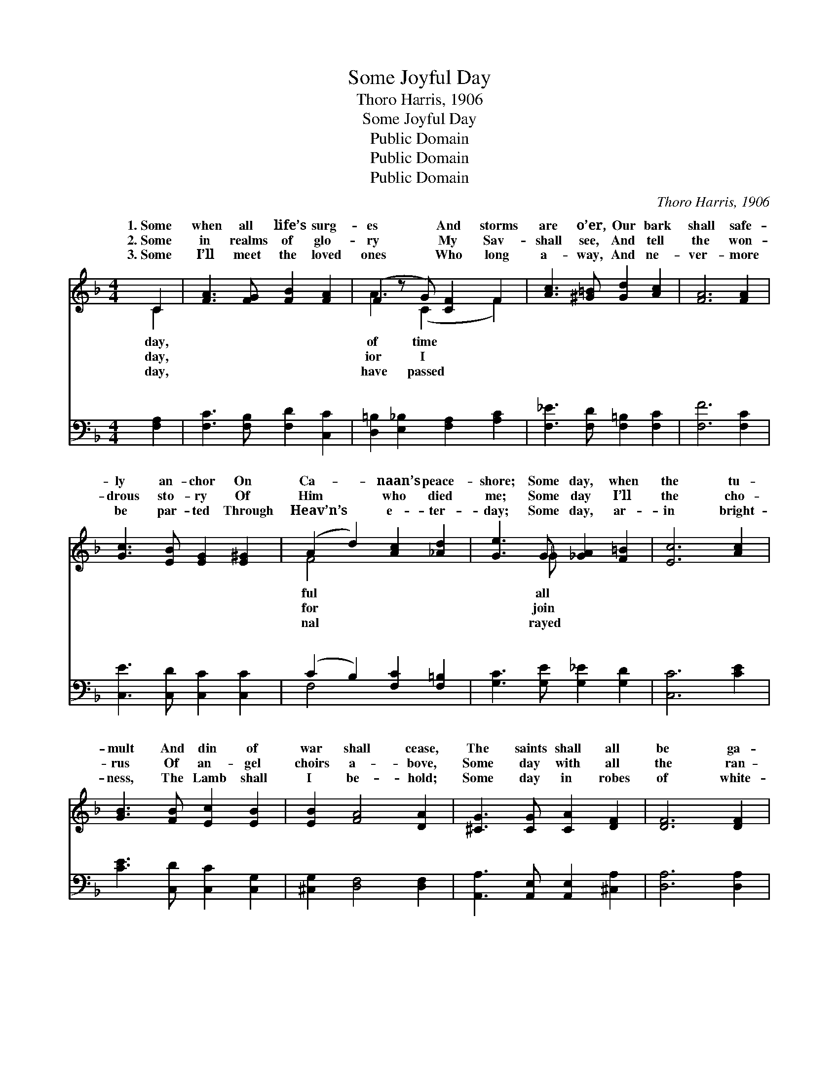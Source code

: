 X:1
T:Some Joyful Day
T:Thoro Harris, 1906
T:Some Joyful Day
T:Public Domain
T:Public Domain
T:Public Domain
C:Thoro Harris, 1906
Z:Public Domain
%%score ( 1 2 ) ( 3 4 )
L:1/8
M:4/4
K:F
V:1 treble 
V:2 treble 
V:3 bass 
V:4 bass 
V:1
 C2 | [FA]3 [FG] [FB]2 [FA]2 | (F2 z G) [CF]2 F2 | [Ac]3 [^G=B] [Gd]2 [Ac]2 | [FA]6 [FA]2 | %5
w: 1.~Some|when all life’s surg-|es * And storms|are o’er, Our bark|shall safe-|
w: 2.~Some|in realms of glo-|ry * My Sav-|shall see, And tell|the won-|
w: 3.~Some|I’ll meet the loved|ones * Who long|a- way, And ne-|ver- more|
 [Gc]3 [EB] [EG]2 [E^G]2 | (A2 d2) [Ac]2 [_Ad]2 | [Ge]3 G [_GA]2 [F=B]2 | [Ec]6 [Ac]2 | %9
w: ly an- chor On|Ca- * naan’s peace-|shore; Some day, when|the tu-|
w: drous sto- ry Of|Him * who died|me; Some day I’ll|the cho-|
w: be par- ted Through|Heav’n’s * e- ter-|day; Some day, ar-|in bright-|
 [GB]3 [FB] [Ec]2 [EB]2 | [EB]2 [FA]4 [DA]2 | [^CG]3 [CG] [CA]2 [DF]2 | [DF]6 [DF]2 | %13
w: mult And din of|war shall cease,|The saints shall all|be ga-|
w: rus Of an- gel|choirs a- bove,|Some day with all|the ran-|
w: ness, The Lamb shall|I be- hold;|Some day in robes|of white-|
 D3 D [DE]2 [DF]2 | [Fd]2 [Fc]4 [CA]2 | [B,B]3 D [CA]2 [CEG]2 | [CF]6 ||"^Refrain" [FA]2 | %18
w: thered With- in the|peace. Some day,|O joy- ful day!|world|shall|
w: somed I’ll sing His|love. * *||||
w: ness I’ll walk the|gold. * *||||
 [Ec]3 [EG] [^D^F]2 [EG]2 | [FA]6 [FA]2 | [FG]3 D [=B,F]2 [B,E]2 | C6 C2 | %22
w: pass a- way; Up-|on that|fair ce- les- tial|We’ll meet|
w: ||||
w: ||||
 [CA]3 [CB] [Fc][FA][_EG][EF] | (DEFF e2) f2 | (z FF)[CA] [DB]2 [CE]2 | C_E_DD C2 |] %26
w: no more. * * * *||||
w: ||||
w: ||||
V:2
 C2 | x8 | A3 (C2 x F2) | x8 | x8 | x8 | F4 x4 | x3 _G x4 | x8 | x8 | x8 | x8 | x8 | D3 D x4 | x8 | %15
w: day,||of time *||||ful|all||||||port of||
w: day,||ior I *||||for|join||||||death- less||
w: day,||have passed *||||nal|rayed||||||streets of||
 x3 D x4 | x6 || x2 | x8 | x8 | x3 D x4 | C6 C2 | x8 | d4 D4 | c3 x5 | F6 |] %26
w: This|||||shore,|to part|||||
w: |||||||||||
w: |||||||||||
V:3
 [F,A,]2 | [F,C]3 [F,B,] [F,D]2 [C,C]2 | [D,=B,]2 [E,_B,]2 [F,A,]2 [A,C]2 | %3
w: ~|~ ~ ~ ~|~ ~ ~ ~|
 [F,_E]3 [F,D] [F,=B,]2 [F,C]2 | [F,F]6 [F,C]2 | [C,E]3 [C,D] [C,C]2 [C,C]2 | %6
w: ~ ~ ~ ~|~ ~|~ ~ ~ ~|
 (C2 B,2) [F,C]2 [F,=B,]2 | [G,C]3 [G,E] [G,_E]2 [G,D]2 | [C,C]6 [CE]2 | %9
w: ~ * ~ ~|~ ~ ~ ~|~ ~|
 [CE]3 [C,D] [C,C]2 [C,G,]2 | [^C,G,]2 [D,F,]4 [D,F,]2 | [A,,A,]3 [A,,E,] [A,,E,]2 [^C,A,]2 | %12
w: ~ ~ ~ ~|~ ~ ~|~ ~ ~ ~|
 [D,A,]6 [D,A,]2 | [D,F,]3 [D,F,] [D,G,]2 [=B,,^G,]2 | [C,A,]2 [C,A,]4 [D,^F,]2 | %15
w: ~ ~|~ ~ ~ ~|~ ~ ~|
 [G,,G,]3 [G,,F,] [C,E,]2 [C,B,]2 | [F,A,]6 || z2 | z [C,G,][C,G,][C,B,] [C,A,]2 [C,B,]2 | %19
w: ~ ~ ~ ~|~||~ ~ ~ ~ ~|
 A,F,A,D C2 [F,C]2 | [G,=B,]3 [G,B,] [G,,G,]2 [G,,G,]2 | E,E,G,A, B,2 [E,B,]2 | %22
w: O joy- ful day! ~ ~|~ ~ ~ shall|pass a- way; ~ ~ ~|
 [F,A,]3 [G,C] [A,C][F,A,][G,B,][A,C] | [B,D][B,,C][B,,B,][B,,A,] [=B,,^G,]4 | %24
w: ~ ~ ~ ~ ce- les-|tial shore, ~ ~ ~|
 z [C,A,][C,A,][D,^F,] [G,,G,]2 [C,B,]2 | A,A,B,G, A,2 |] %26
w: ~ ~ ~ to part|no more. * * *|
V:4
 x2 | x8 | x8 | x8 | x8 | x8 | F,4 x4 | x8 | x8 | x8 | x8 | x8 | x8 | x8 | x8 | x8 | x6 || x2 | %18
w: ||||||~||||||||||||
 x8 | F,6 x2 | x8 | C,6 x2 | x8 | x8 | x8 | F,,6 |] %26
w: |~||~|||||

